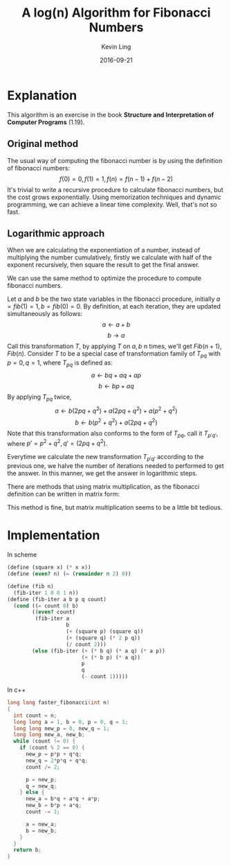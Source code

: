 #+TITLE: A log(n) Algorithm for Fibonacci Numbers
#+AUTHOR: Kevin Ling
#+DATE: 2016-09-21
#+TAGS: Algorithm Fibonacci
#+DESCRIPTION: A simple algorithm
#+CATEGORY: Notes

* Explanation
This algorithm is an exercise in the book *Structure
and Interpretation of Computer Programs* (1.19).

** Original method

The usual way of computing the fibonacci number is by using the
definition of fibonacci numbers:
\[
f(0) = 0,
f(1) = 1,
f(n) = f(n-1) + f(n-2)
\]
It's trivial to write a recursive procedure to calculate fibonacci
numbers, but the cost grows exponentially. Using memorization
techniques and dynamic programming, we can achieve a linear time
complexity. Well, that's not so fast.

** Logarithmic approach
When we are calculating the exponentiation of a number, instead of
multiplying the number cumulatively, firstly we calculate with half of
the exponent recursively, then square the result to get the final
answer.

We can use the same method to optimize the procedure to compute
fibonacci numbers.

Let \(a\) and \(b\) be the two state variables in the fibonacci procedure,
initially \(a = fib(1) = 1, b = fib(0) = 0\). By definition, at each
iteration, they are updated simultaneously as follows:
\[
a \leftarrow a + b
\]
\[
b \rightarrow a
\]
Call this transformation \(T\), by applying \(T\) on \(a,b\) n times, we'll
get \(Fib(n+1), Fib(n)\). Consider \(T\) to be a special case of
transformation family of \(T_{pq}\) with \(p = 0, q = 1\), where \(T_{pq}\) is defined as:
\[
a \leftarrow bq + aq + ap
\]
\[
b \leftarrow bp + aq
\]
By applying \(T_{pq}\) twice,
\[
a \leftarrow b(2pq+q^2) + a(2pq+q^2) + a(p^2+q^2)
\]
\[
b \leftarrow b(p^2+q^2) + a(2pq+q^2)
\]
Note that this transformation also conforms to the form of \(T_{pq}\),
call it \(T_{p'q'}\), where \(p' = p^2 + q^2, q' = (2pq + q^2)\).

Everytime we calculate the new transformation \(T_{p'q'}\) according to
the previous one, we halve the number of iterations needed to
performed to get the answer. In this manner, we get the answer in
logarithmic steps.

There are methods that using matrix multiplication, as the fibonacci
definition can be written in matrix form:
\begin{equation*}
\begin{bmatrix}
a \\
b
\end{bmatrix}
\leftarrow
\begin{bmatrix}
1 & 1 \\
1 & 0
\end{bmatrix}
\cdot
\begin{bmatrix}
a \\
b
\end{bmatrix}
\end{equation*}
This method is fine, but matrix multiplication seems to be a little
bit tedious.
* Implementation
In scheme
#+BEGIN_SRC scheme
(define (square x) (* x x))
(define (even? n) (= (remainder n 2) 0))

(define (fib n)
  (fib-iter 1 0 0 1 n))
(define (fib-iter a b p q count)
  (cond ((= count 0) b)
        ((even? count)
         (fib-iter a
                   b
                   (+ (square p) (square q))
                   (+ (square q) (* 2 p q))
                   (/ count 2)))
        (else (fib-iter (+ (* b q) (* a q) (* a p))
                        (+ (* b p) (* a q))
                        p
                        q
                        (- count 1)))))
#+END_SRC
In c++
#+BEGIN_SRC cpp
long long faster_fibonacci(int n)
{
  int count = n;
  long long a = 1, b = 0, p = 0, q = 1;
  long long new_p = 0, new_q = 1;
  long long new_a, new_b;
  while (count != 0) {
    if (count % 2 == 0) {
      new_p = p*p + q*q;
      new_q = 2*p*q + q*q;
      count /= 2;

      p = new_p;
      q = new_q;
    } else {
      new_a = b*q + a*q + a*p;
      new_b = b*p + a*q;
      count -= 1;

      a = new_a;
      b = new_b;
    }
  }
  return b;
}
#+END_SRC
